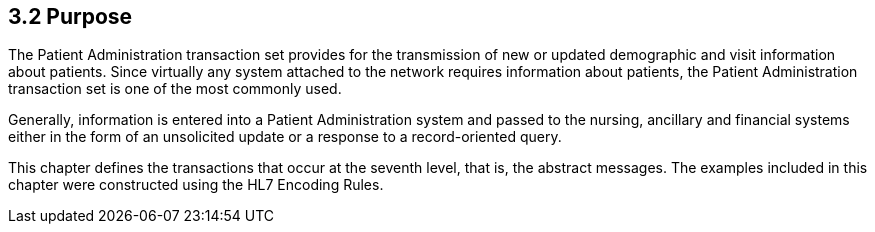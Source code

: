 == 3.2 Purpose

The Patient Administration transaction set provides for the transmission of new or updated demographic and visit information about patients. Since virtually any system attached to the network requires information about patients, the Patient Administration transaction set is one of the most commonly used.

Generally, information is entered into a Patient Administration system and passed to the nursing, ancillary and financial systems either in the form of an unsolicited update or a response to a record-oriented query.

This chapter defines the transactions that occur at the seventh level, that is, the abstract messages. The examples included in this chapter were constructed using the HL7 Encoding Rules.

